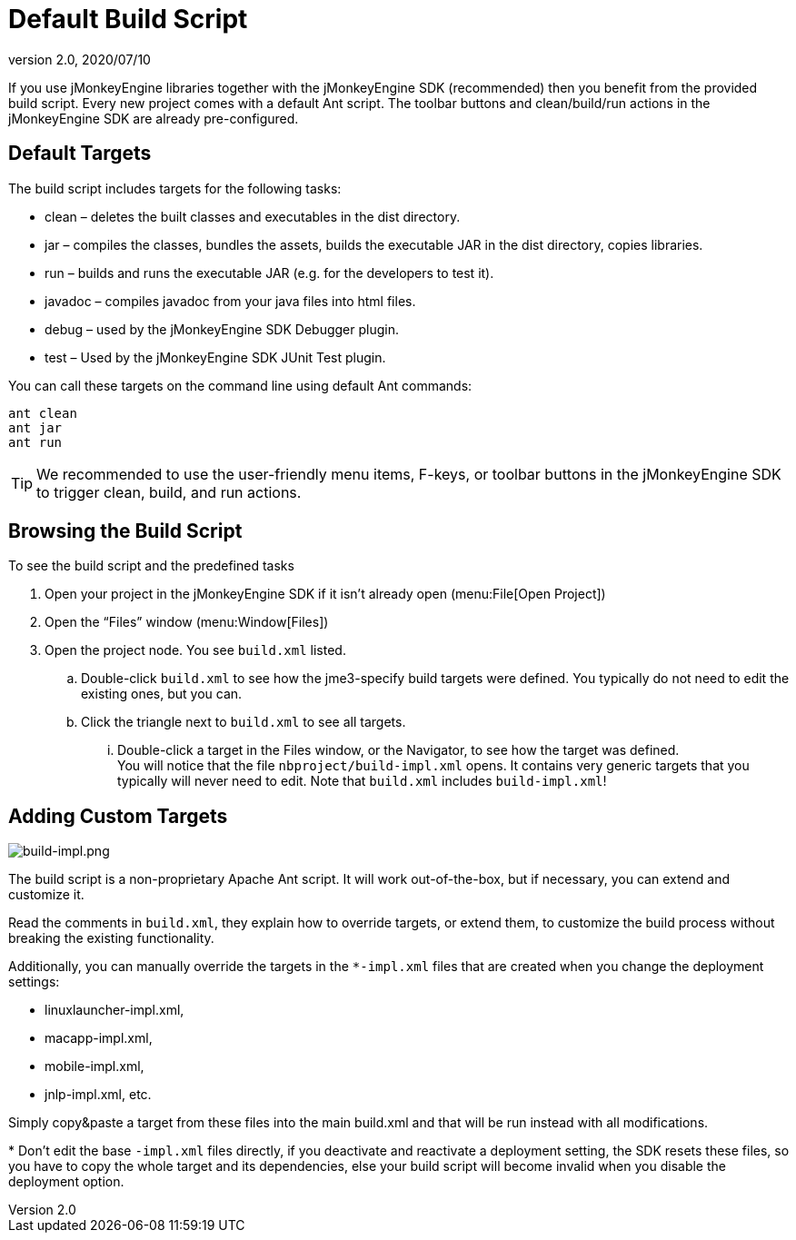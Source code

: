 = Default Build Script
:revnumber: 2.0
:revdate: 2020/07/10
:keywords: documentation, sdk, builds, project, deployment


If you use jMonkeyEngine libraries together with the jMonkeyEngine SDK (recommended) then you benefit from the provided build script. Every new project comes with a default Ant script. The toolbar buttons and clean/build/run actions in the jMonkeyEngine SDK are already pre-configured.


== Default Targets

The build script includes targets for the following tasks:

*  clean – deletes the built classes and executables in the dist directory.
*  jar – compiles the classes, bundles the assets, builds the executable JAR in the dist directory, copies libraries.
*  run – builds and runs the executable JAR (e.g. for the developers to test it).
*  javadoc – compiles javadoc from your java files into html files.
*  debug – used by the jMonkeyEngine SDK Debugger plugin.
*  test – Used by the jMonkeyEngine SDK JUnit Test plugin.

You can call these targets on the command line using default Ant commands:

[source]
----
ant clean
ant jar
ant run
----


[TIP]
====
We recommended to use the user-friendly menu items, F-keys, or toolbar buttons in the jMonkeyEngine SDK to trigger clean, build, and run actions.
====


== Browsing the Build Script

To see the build script and the predefined tasks

.  Open your project in the jMonkeyEngine SDK if it isn't already open (menu:File[Open Project])
.  Open the "`Files`" window (menu:Window[Files])
.  Open the project node. You see `build.xml` listed.
..  Double-click `build.xml` to see how the jme3-specify build targets were defined. You typically do not need to edit the existing ones, but you can.
..  Click the triangle next to `build.xml` to see all targets.
...  Double-click a target in the Files window, or the Navigator, to see how the target was defined. +
You will notice that the file `nbproject/build-impl.xml` opens. It contains very generic targets that you typically will never need to edit. Note that `build.xml` includes `build-impl.xml`!


== Adding Custom Targets

[.right]
image::build-impl.png[build-impl.png,width="",height="",align="right"]

The build script is a non-proprietary Apache Ant script. It will work out-of-the-box, but if necessary, you can extend and customize it.

Read the comments in `build.xml`, they explain how to override targets, or extend them, to customize the build process without breaking the existing functionality.

Additionally, you can manually override the targets in the `*-impl.xml` files that are created when you change the deployment settings:

*  linuxlauncher-impl.xml,
*  macapp-impl.xml,
*  mobile-impl.xml,
*  jnlp-impl.xml, etc.

Simply copy&amp;paste a target from these files into the main build.xml and that will be run instead with all modifications.

pass:[*] Don't edit the base `-impl.xml` files directly, if you deactivate and reactivate a deployment setting, the SDK resets these files, so you have to copy the whole target and its dependencies, else your build script will become invalid when you disable the deployment option.
